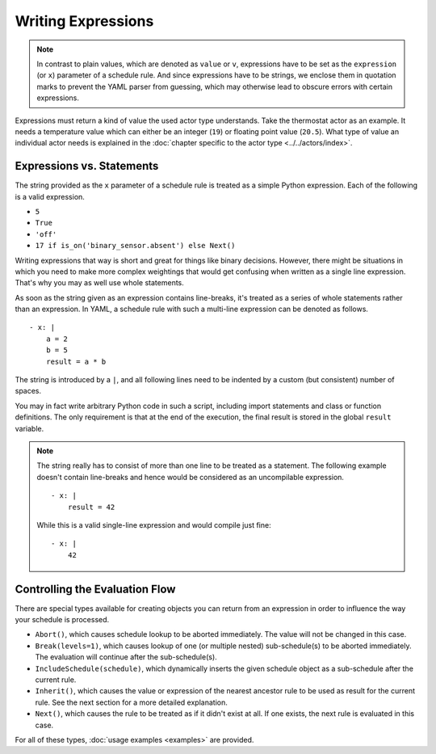 Writing Expressions
===================

.. note::

   In contrast to plain values, which are denoted as ``value`` or ``v``,
   expressions have to be set as the ``expression`` (or ``x``) parameter
   of a schedule rule. And since expressions have to be strings, we
   enclose them in quotation marks to prevent the YAML parser from
   guessing, which may otherwise lead to obscure errors with certain
   expressions.

Expressions must return a kind of value the used actor type
understands. Take the thermostat actor as an example. It needs a
temperature value which can either be an integer (``19``) or floating
point value (``20.5``). What type of value an individual actor
needs is explained in the :doc:`chapter specific to the actor type
<../../actors/index>`.


Expressions vs. Statements
--------------------------

The string provided as the ``x`` parameter of a schedule rule is
treated as a simple Python expression. Each of the following is a valid
expression.

* ``5``
* ``True``
* ``'off'``
* ``17 if is_on('binary_sensor.absent') else Next()``

Writing expressions that way is short and great for things like binary
decisions. However, there might be situations in which you need to make
more complex weightings that would get confusing when written as a single
line expression. That's why you may as well use whole statements.

As soon as the string given as an expression contains line-breaks,
it's treated as a series of whole statements rather than an expression. In
YAML, a schedule rule with such a multi-line expression can be denoted
as follows.

::

    - x: |
        a = 2
        b = 5
        result = a * b

The string is introduced by a ``|``, and all following lines need to be
indented by a custom (but consistent) number of spaces.

You may in fact write  arbitrary Python code in such a script, including
import statements and class or function definitions. The only requirement
is that at the end of the execution, the final result is stored in the
global ``result`` variable.

.. note::

   The string really has to consist of more than one line to be treated
   as a statement. The following example doesn't contain line-breaks
   and hence would be considered as an uncompilable expression.

   ::

       - x: |
           result = 42

   While this is a valid single-line expression and would compile just fine:

   ::

       - x: |
           42


Controlling the Evaluation Flow
-------------------------------

There are special types  available for creating objects you can return
from an expression in order to influence the way your schedule is
processed.

* ``Abort()``, which causes schedule lookup to be aborted immediately.
  The value will not be changed in this case.
* ``Break(levels=1)``, which causes lookup of one (or multiple nested)
  sub-schedule(s) to be aborted immediately. The evaluation will continue
  after the sub-schedule(s).
* ``IncludeSchedule(schedule)``, which dynamically inserts the given
  schedule object as a sub-schedule after the current rule.
* ``Inherit()``, which causes the value or expression of the nearest
  ancestor rule to be used as result for the current rule. See the next
  section for a more detailed explanation.
* ``Next()``, which causes the rule to be treated as if it didn't exist
  at all. If one exists, the next rule is evaluated in this case.

For all of these types, :doc:`usage examples <examples>` are provided.
